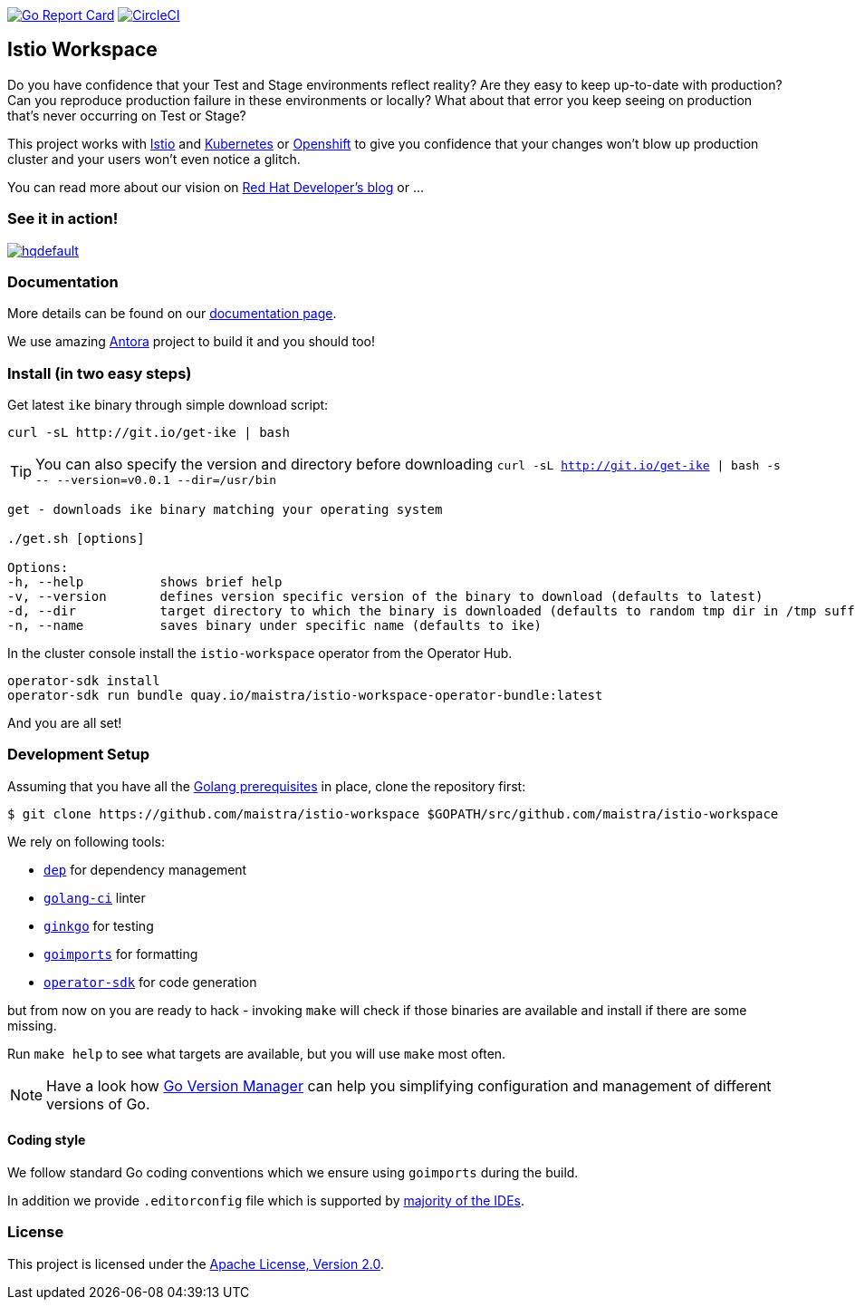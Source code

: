 image:https://goreportcard.com/badge/github.com/maistra/istio-workspace["Go Report Card", link="https://goreportcard.com/report/github.com/maistra/istio-workspace"]
image:https://circleci.com/gh/maistra/istio-workspace.svg?style=svg["CircleCI", link="https://circleci.com/gh/maistra/istio-workspace"]

== Istio Workspace

Do you have confidence that your Test and Stage environments reflect reality? Are they easy to keep up-to-date with production? Can you reproduce production failure in these environments or locally? What about that error you keep seeing on production that’s never occurring on Test or Stage?

This project works with https://istio.io/[Istio] and https://k8s.io[Kubernetes] or https://openshift.com[Openshift] to give you confidence that your changes won't blow up production cluster and your users won’t even notice a glitch.

You can read more about our vision on https://developers.redhat.com/blog/2020/07/14/developing-and-testing-on-production-with-kubernetes-and-istio-workspace/[Red Hat Developer's blog] or ...

=== See it in action!

[.text-center]
image:https://img.youtube.com/vi/XTNVadUzMCc/hqdefault.jpg[link="https://youtu.be/XTNVadUzMCc",window="_blank"]

=== Documentation

More details can be found on our https://istio-workspace-docs.netlify.com/[documentation page]. 

We use amazing https://antora.org/[Antora] project to build it and you should too!

=== Install (in two easy steps)

Get latest `ike` binary through simple download script:

[source,bash]
----
curl -sL http://git.io/get-ike | bash
----

TIP: You can also specify the version and directory before downloading `curl -sL http://git.io/get-ike | bash -s \-- --version=v0.0.1 --dir=/usr/bin`

[source,bash]
----
get - downloads ike binary matching your operating system
 
./get.sh [options]
 
Options:
-h, --help          shows brief help
-v, --version       defines version specific version of the binary to download (defaults to latest)
-d, --dir           target directory to which the binary is downloaded (defaults to random tmp dir in /tmp suffixed with ike-version)
-n, --name          saves binary under specific name (defaults to ike)

----

In the cluster console install the `istio-workspace` operator from the Operator Hub.

[source,bash]
----
operator-sdk install
operator-sdk run bundle quay.io/maistra/istio-workspace-operator-bundle:latest
----

And you are all set!

=== Development Setup

Assuming that you have all the https://golang.org/doc/install[Golang prerequisites] in place, clone the repository first:

[source,bash]
----
$ git clone https://github.com/maistra/istio-workspace $GOPATH/src/github.com/maistra/istio-workspace
----

We rely on following tools:

* https://golang.github.io/dep/[`dep`] for dependency management
* https://github.com/golangci/golangci-lint[`golang-ci`] linter
* https://github.com/onsi/ginkgo[`ginkgo`] for testing
* https://godoc.org/golang.org/x/tools/cmd/goimports[`goimports`] for formatting
* https://github.com/operator-framework/operator-sdk[`operator-sdk`] for code generation

but from now on you are ready to hack - invoking `make` will check if those binaries are available and install if there are some missing.

Run `make help` to see what targets are available, but you will use `make` most often.

NOTE: Have a look how https://github.com/moovweb/gvm[Go Version Manager] can help you simplifying configuration
and management of different versions of Go.

==== Coding style

We follow standard Go coding conventions which we ensure using `goimports` during the build. 

In addition we provide `.editorconfig` file which is supported by https://editorconfig.org/#download[majority of the IDEs].

=== License

This project is licensed under the link:http://www.apache.org/licenses/[Apache License, Version 2.0].
